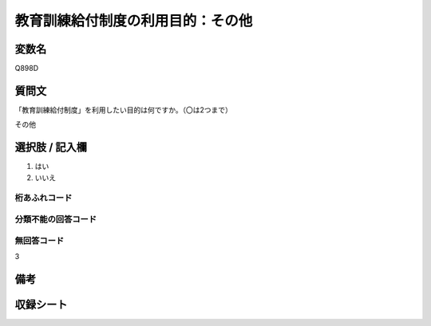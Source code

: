 .. title:: Q898D
.. rst-class:: item

====================================================================================================
教育訓練給付制度の利用目的：その他
====================================================================================================

.. rst-class:: varname

変数名
==================

Q898D

.. rst-class:: question

質問文
==================


「教育訓練給付制度」を利用したい目的は何ですか。（〇は2つまで）

その他



.. rst-class:: answer

選択肢 / 記入欄
======================

1. はい
2. いいえ
  



.. rst-class:: overflow

桁あふれコード
-------------------------------
  


.. rst-class:: not_classified

分類不能の回答コード
-------------------------------------
  


.. rst-class:: not_available

無回答コード
-------------------------------------
3


.. rst-class:: bikou

備考
==================
 



.. rst-class:: include_sheet

収録シート
=======================================

   
   

   
   


.. index:: Q898D